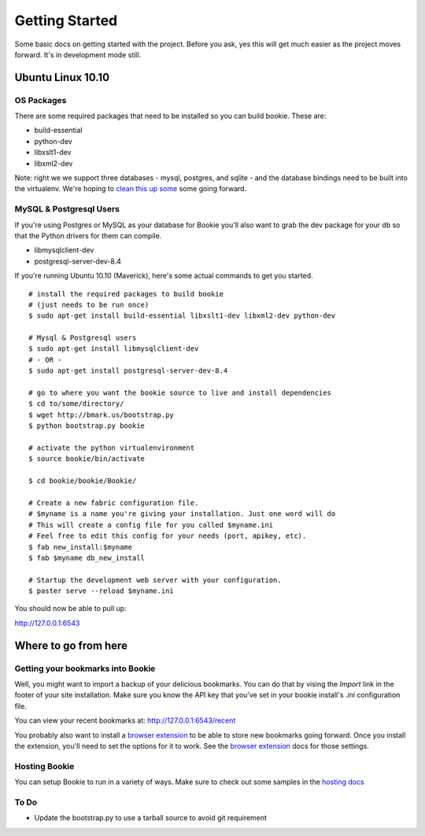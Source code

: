 Getting Started
===============

Some basic docs on getting started with the project. Before you ask, yes this
will get much easier as the project moves forward. It's in development mode
still.

Ubuntu Linux 10.10
------------------

OS Packages
~~~~~~~~~~~~
There are some required packages that need to be installed so you can build bookie. These are:

- build-essential
- python-dev
- libxslt1-dev
- libxml2-dev

Note: right we we support three databases - mysql, postgres, and sqlite - and the database bindings need to be built into the virtualenv. We're hoping to `clean this up some`_ some going forward.

MySQL & Postgresql Users
~~~~~~~~~~~~~~~~~~~~~~~~
If you're using Postgres or MySQL as your database for Bookie you'll also want
to grab the dev package for your db so that the Python drivers for them can
compile.

- libmysqlclient-dev
- postgresql-server-dev-8.4

If you're running Ubuntu 10.10 (Maverick), here's some actual commands to get you started.

::

  # install the required packages to build bookie
  # (just needs to be run once)
  $ sudo apt-get install build-essential libxslt1-dev libxml2-dev python-dev

  # Mysql & Postgresql users
  $ sudo apt-get install libmysqlclient-dev
  # - OR -
  $ sudo apt-get install postgresql-server-dev-8.4

  # go to where you want the bookie source to live and install dependencies
  $ cd to/some/directory/
  $ wget http://bmark.us/bootstrap.py
  $ python bootstrap.py bookie

  # activate the python virtualenvironment
  $ source bookie/bin/activate

  $ cd bookie/bookie/Bookie/

  # Create a new fabric configuration file.
  # $myname is a name you're giving your installation. Just one word will do
  # This will create a config file for you called $myname.ini
  # Feel free to edit this config for your needs (port, apikey, etc).
  $ fab new_install:$myname
  $ fab $myname db_new_install

  # Startup the development web server with your configuration.
  $ paster serve --reload $myname.ini

You should now be able to pull up:

http://127.0.0.1:6543


Where to go from here
---------------------

Getting your bookmarks into Bookie
~~~~~~~~~~~~~~~~~~~~~~~~~~~~~~~~~~~
Well, you might want to import a backup of your delicious bookmarks. You can do
that by vising the *Import* link in the footer of your site installation. Make
sure you know the API key that you've set in your bookie install's *.ini*
configuration file.

You can view your recent bookmarks at: http://127.0.0.1:6543/recent

You probably also want to install a `browser extension`_ to be able to store
new bookmarks going forward. Once you install the extension, you'll need to set
the options for it to work. See the `browser extension`_ docs for those
settings.


Hosting Bookie
~~~~~~~~~~~~~~
You can setup Bookie to run in a variety of ways. Make sure to check out some
samples in the `hosting docs`_


To Do
~~~~~~
- Update the bootstrap.py to use a tarball source to avoid git requirement

.. _`browser extension`: extensions.html
.. _`hosting docs`: hosting.html
.. _`clean this up some`: https://github.com/mitechie/Bookie/issues/37
